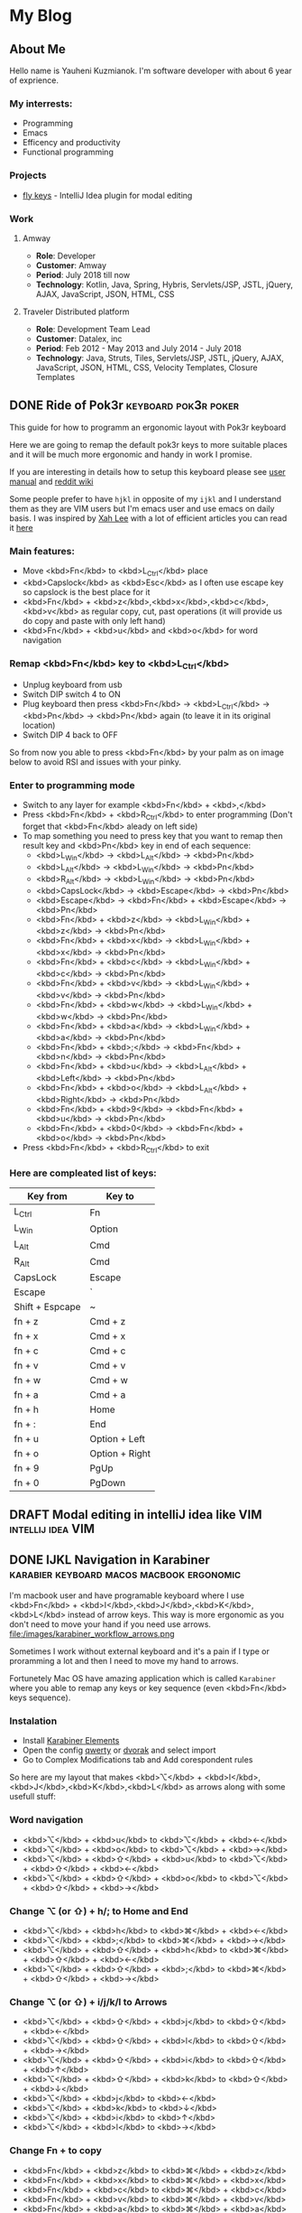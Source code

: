 #+hugo_base_dir: ../
#+seq_todo: TODO DRAFT DONE
#+property: header-args :eval never-export

* My Blog
:PROPERTIES:
:EXPORT_HUGO_SECTION:
:END:
** About Me
:PROPERTIES:
:EXPORT_FILE_NAME: about
:EXPORT_HUGO_SECTION: page
:EXPORT_HUGO_CUSTOM_FRONT_MATTER: :subtitle "Do what you can, with what you've got, where you are."
:END:
Hello name is Yauheni Kuzmianok. I'm software developer with about 6 year of exprience.

[[file:/images/about_main.gif][file:/images/about_main.gif]]
*** My interrests:
- Programming
- Emacs
- Efficency and productivity
- Functional programming
*** Projects
- [[https://github.com/KreiDer/fly-keys-plugin][fly keys]] - IntelliJ Idea plugin for modal editing
*** Work
**** Amway 
- *Role*: Developer
- *Customer*: Amway
- *Period*: July 2018 till now
- *Technology*: Kotlin, Java, Spring, Hybris, Servlets/JSP, JSTL, jQuery, AJAX, JavaScript, JSON, HTML, CSS
**** Traveler Distributed platform
- *Role*: Development Team Lead
- *Customer*: Datalex, inc
- *Period*: Feb 2012 - May 2013 and July 2014 - July 2018
- *Technology*: Java, Struts, Tiles, Servlets/JSP, JSTL, jQuery, AJAX, JavaScript, JSON, HTML, CSS, Velocity Templates, Closure Templates

** DONE Ride of Pok3r                                  :keyboard:pok3r:poker:
   CLOSED: [2018-07-27 Fri 15:38]
:PROPERTIES:
:EXPORT_FILE_NAME: ride_of_pok3r
:EXPORT_HUGO_SECTION: post
:END:
This guide for how to programm an ergonomic layout with Pok3r keyboard
[[file:/images/ride_of_pok3r-keyboard-layout.png][file:/images/ride_of_pok3r-keyboard-layout.png]]

#+hugo: more
Here we are going to remap the default pok3r keys to more suitable places and it will be much more ergonomic and handy in work I promise.
 
If you are interesting in details how to setup this keyboard please see
[[http://www.vortexgear.tw/db/upload/webdata4/6vortex_20166523361966663.pdf][user manual]] and [[https://www.reddit.com/r/MechanicalKeyboards/wiki/pok3r][reddit wiki]]

Some people prefer to have =hjkl= in opposite of my =ijkl= and I understand them as they are VIM users but I'm emacs user and use emacs on daily basis.
I was inspired by [[http://xahlee.info/][Xah Lee]] with a lot of efficient articles you can read it [[http://ergoemacs.org/][here]]

*** Main features:
- Move <kbd>Fn</kbd> to  <kbd>L_Ctrl</kbd> place
- <kbd>Capslock</kbd> as <kbd>Esc</kbd> as I often use escape key so capslock is the best place for it
- <kbd>Fn</kbd> + <kbd>z</kbd>,<kbd>x</kbd>,<kbd>c</kbd>,<kbd>v</kbd> as regular copy, cut, past operations (it will provide us do copy and paste with only left hand)
- <kbd>Fn</kbd> + <kbd>u</kbd> and <kbd>o</kbd> for word navigation

*** Remap <kbd>Fn</kbd> key to <kbd>L_Ctrl</kbd>
- Unplug keyboard from usb
- Switch DIP switch 4 to ON
- Plug keyboard then press <kbd>Fn</kbd> -> <kbd>L_Ctrl</kbd> -> <kbd>Pn</kbd> -> <kbd>Pn</kbd> again (to leave it in its original location)
- Switch DIP 4 back to OFF

[[file:/images/ride_of_pok3r-palm_pressing_control_key_from_youngstabber.jpg][file:/images/ride_of_pok3r-palm_pressing_control_key_from_youngstabber.jpg]]
So from now you able to press <kbd>Fn</kbd> by your palm as on image below to avoid RSI and issues with your pinky.
*** Enter to programming mode
- Switch to any layer for example <kbd>Fn</kbd> + <kbd>,</kbd>
- Press <kbd>Fn</kbd> + <kbd>R_Ctrl</kbd> to enter programming (Don't forget that <kbd>Fn</kbd> aleady on left side)
- To map something you need to press key that you want to remap then result key and <kbd>Pn</kbd> key in end of each sequence:
  - <kbd>L_Win</kbd> -> <kbd>L_Alt</kbd> -> <kbd>Pn</kbd>
  - <kbd>L_Alt</kbd> -> <kbd>L_Win</kbd> -> <kbd>Pn</kbd>
  - <kbd>R_Alt</kbd> -> <kbd>L_Win</kbd> -> <kbd>Pn</kbd>
  - <kbd>CapsLock</kbd> -> <kbd>Escape</kbd> -> <kbd>Pn</kbd>
  - <kbd>Escape</kbd> -> <kbd>Fn</kbd> + <kbd>Escape</kbd> -> <kbd>Pn</kbd>
  - <kbd>Fn</kbd> + <kbd>z</kbd> -> <kbd>L_Win</kbd> + <kbd>z</kbd> -> <kbd>Pn</kbd> 
  - <kbd>Fn</kbd> + <kbd>x</kbd> -> <kbd>L_Win</kbd> + <kbd>x</kbd> -> <kbd>Pn</kbd>
  - <kbd>Fn</kbd> + <kbd>c</kbd> -> <kbd>L_Win</kbd> + <kbd>c</kbd> -> <kbd>Pn</kbd>
  - <kbd>Fn</kbd> + <kbd>v</kbd> -> <kbd>L_Win</kbd> + <kbd>v</kbd> -> <kbd>Pn</kbd>
  - <kbd>Fn</kbd> + <kbd>w</kbd> -> <kbd>L_Win</kbd> + <kbd>w</kbd> -> <kbd>Pn</kbd>
  - <kbd>Fn</kbd> + <kbd>a</kbd> -> <kbd>L_Win</kbd> + <kbd>a</kbd> -> <kbd>Pn</kbd>
  - <kbd>Fn</kbd> + <kbd>;</kbd> -> <kbd>Fn</kbd> + <kbd>n</kbd> -> <kbd>Pn</kbd>
  - <kbd>Fn</kbd> + <kbd>u</kbd> -> <kbd>L_Alt</kbd> + <kbd>Left</kbd> -> <kbd>Pn</kbd>
  - <kbd>Fn</kbd> + <kbd>o</kbd> -> <kbd>L_Alt</kbd> + <kbd>Right</kbd> -> <kbd>Pn</kbd>
  - <kbd>Fn</kbd> + <kbd>9</kbd> -> <kbd>Fn</kbd> + <kbd>u</kbd> -> <kbd>Pn</kbd>
  - <kbd>Fn</kbd> + <kbd>0</kbd> -> <kbd>Fn</kbd> + <kbd>o</kbd> -> <kbd>Pn</kbd>
    
- Press <kbd>Fn</kbd> + <kbd>R_Ctrl</kbd> to exit
*** Here are compleated list of keys:

| Key from        | Key to         |
|-----------------+----------------|
| L_Ctrl          | Fn             |
| L_Win           | Option         |
| L_Alt           | Cmd            |
| R_Alt           | Cmd            |
| CapsLock        | Escape         |
| Escape          | `              |
| Shift + Espcape | ~              |
| fn + z          | Cmd + z        |
| fn + x          | Cmd + x        |
| fn + c          | Cmd + c        |
| fn + v          | Cmd + v        |
| fn + w          | Cmd + w        |
| fn + a          | Cmd + a        |
| fn + h          | Home           |
| fn + :          | End            |
| fn + u          | Option + Left  |
| fn + o          | Option + Right |
| fn + 9          | PgUp           |
| fn + 0          | PgDown         |
** DRAFT Modal editing in intelliJ idea like VIM          :intellij:idea:VIM:
** DONE IJKL Navigation in Karabiner :karabier:keyboard:macos:macbook:ergonomic:
   CLOSED: [2018-07-31 Tue 13:13]
:PROPERTIES:
:EXPORT_FILE_NAME: karabiner_workflow
:EXPORT_HUGO_SECTION: post
:END:
I'm macbook user and have programable keyboard where I use <kbd>Fn</kbd> + <kbd>I</kbd>,<kbd>J</kbd>,<kbd>K</kbd>,<kbd>L</kbd>
instead of arrow keys. This way is more ergonomic as you don't need to move
your hand if you need use arrows. 
file:/images/karabiner_workflow_arrows.png
#+hugo: more
Sometimes I work without external keyboard and it's a pain if I type or proramming a lot and then I
need to move my hand to arrows. 

Fortunetely Mac OS have amazing application which is called =Karabiner= where you able to remap any keys or key sequence (even <kbd>Fn</kbd> keys sequence).
*** Instalation
- Install [[https://pqrs.org/osx/karabiner][Karabiner Elements]]
- Open the config [[karabiner://karabiner/assets/complex_modifications/import?url=https://raw.githubusercontent.com/KreiDer/dotfiles/master/.config/karabiner/assets/complex_modifications/karabiner_qwerty.json][qwerty]] or [[karabiner://karabiner/assets/complex_modifications/import?url=https://raw.githubusercontent.com/KreiDer/dotfiles/master/.config/karabiner/assets/complex_modifications/karabiner_dvorak.json][dvorak]] and select import
- Go to Complex Modifications tab and Add corespondent rules

So here are my layout that makes <kbd>⌥</kbd> + <kbd>I</kbd>,<kbd>J</kbd>,<kbd>K</kbd>,<kbd>L</kbd> as arrows along with some usefull stuff:

*** Word navigation
- <kbd>⌥</kbd> + <kbd>u</kbd> to <kbd>⌥</kbd> + <kbd>←</kbd> 
- <kbd>⌥</kbd> + <kbd>o</kbd> to <kbd>⌥</kbd> + <kbd>→</kbd>
- <kbd>⌥</kbd> + <kbd>⇧</kbd> + <kbd>u</kbd> to <kbd>⌥</kbd> + <kbd>⇧</kbd> + <kbd>←</kbd>
- <kbd>⌥</kbd> + <kbd>⇧</kbd> + <kbd>o</kbd> to <kbd>⌥</kbd> + <kbd>⇧</kbd> + <kbd>→</kbd>
*** Change ⌥ (or ⇧) + h/; to Home and End
- <kbd>⌥</kbd> + <kbd>h</kbd> to <kbd>⌘</kbd> + <kbd>←</kbd> 
- <kbd>⌥</kbd> + <kbd>;</kbd> to <kbd>⌘</kbd> + <kbd>→</kbd> 
- <kbd>⌥</kbd> + <kbd>⇧</kbd> + <kbd>h</kbd> to <kbd>⌘</kbd> + <kbd>⇧</kbd> + <kbd>←</kbd> 
- <kbd>⌥</kbd> + <kbd>⇧</kbd> + <kbd>;</kbd> to <kbd>⌘</kbd> + <kbd>⇧</kbd> + <kbd>→</kbd> 
*** Change ⌥ (or ⇧) + i/j/k/l to Arrows
- <kbd>⌥</kbd> + <kbd>⇧</kbd> + <kbd>j</kbd> to <kbd>⇧</kbd> + <kbd>←</kbd>
- <kbd>⌥</kbd> + <kbd>⇧</kbd> + <kbd>l</kbd> to <kbd>⇧</kbd> + <kbd>→</kbd>
- <kbd>⌥</kbd> + <kbd>⇧</kbd> + <kbd>i</kbd> to <kbd>⇧</kbd> + <kbd>↑</kbd>
- <kbd>⌥</kbd> + <kbd>⇧</kbd> + <kbd>k</kbd> to <kbd>⇧</kbd> + <kbd>↓</kbd>
- <kbd>⌥</kbd> + <kbd>j</kbd> to <kbd>←</kbd>
- <kbd>⌥</kbd> + <kbd>k</kbd> to <kbd>↓</kbd>
- <kbd>⌥</kbd> + <kbd>i</kbd> to <kbd>↑</kbd>
- <kbd>⌥</kbd> + <kbd>l</kbd> to <kbd>→</kbd>
*** Change Fn + to copy
- <kbd>Fn</kbd> + <kbd>z</kbd> to <kbd>⌘</kbd> + <kbd>z</kbd>
- <kbd>Fn</kbd> + <kbd>x</kbd> to <kbd>⌘</kbd> + <kbd>x</kbd>
- <kbd>Fn</kbd> + <kbd>c</kbd> to <kbd>⌘</kbd> + <kbd>c</kbd>
- <kbd>Fn</kbd> + <kbd>v</kbd> to <kbd>⌘</kbd> + <kbd>v</kbd>
- <kbd>Fn</kbd> + <kbd>a</kbd> to <kbd>⌘</kbd> + <kbd>a</kbd>
- <kbd>Fn</kbd> + <kbd>w</kbd> to <kbd>⌘</kbd> + <kbd>w</kbd>
*** ⌥ + 0 to Ctrl + c (for iTerm)
- <kbd>⌥</kbd> + <kbd>0</kbd> to <kbd>⌃</kbd> + <kbd>i</kbd>

PS: Here are some topics that inspired me [[http://xahlee.info/kbd/vi_hjkl_vs_inverted_t_ijkl_arrow_keys.html][ijkl]] and [[https://ergoemacs.github.io/][ergoemacs]].
